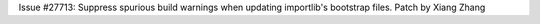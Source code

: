 Issue #27713: Suppress spurious build warnings when updating importlib's
bootstrap files.  Patch by Xiang Zhang